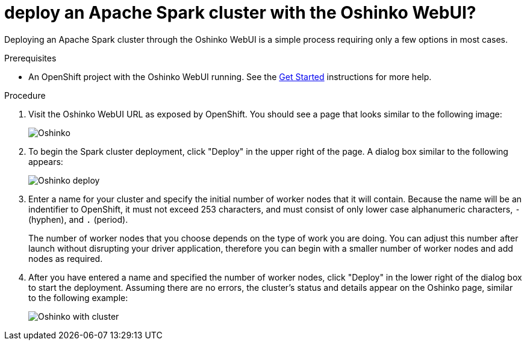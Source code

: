 // Module included in the following assemblies:
//
// <List assemblies here, each on a new line>
[id='deploy-a-spark-cluster-webui']
= deploy an Apache Spark cluster with the Oshinko WebUI?
:page-layout: howdoi
:page-menu_entry: How do I?

Deploying an Apache Spark cluster through the Oshinko WebUI is a simple
process requiring only a few options in most cases.

.Prerequisites

* An OpenShift project with the Oshinko WebUI running. See the
  link:/get-started[Get Started] instructions for more help.

.Procedure

. Visit the Oshinko WebUI URL as exposed by OpenShift. You should see a page
  that looks similar to the following image:
+
pass:[<img src="/assets/howdoi/oshinko-webui-deploy-1.png" alt="Oshinko" class="img-responsive">]

. To begin the Spark cluster deployment, click "Deploy" in the upper right of
  the page. A dialog box similar to the following appears:
+
pass:[<img src="/assets/howdoi/oshinko-webui-deploy-2.png" alt="Oshinko deploy" class="img-responsive">]

. Enter a name for your cluster and specify the initial number of worker nodes
  that it will contain. Because the name will be an indentifier to OpenShift, it
  must not exceed 253 characters, and must consist of only lower case alphanumeric
  characters, `-` (hyphen), and `.` (period).
+
The number of worker nodes that you choose depends on the type of work you are
doing. You can adjust this number after launch without disrupting your driver
application, therefore you can begin with a smaller number of worker nodes
and add nodes as required.

. After you have entered a name and specified the number of worker nodes,
  click "Deploy" in the lower right of the dialog box to start the deployment.
  Assuming there are no errors, the cluster's status and details appear on the
  Oshinko page, similar to the following example:
+
pass:[<img src="/assets/howdoi/oshinko-webui-deploy-3.png" alt="Oshinko with cluster" class="img-responsive">]
